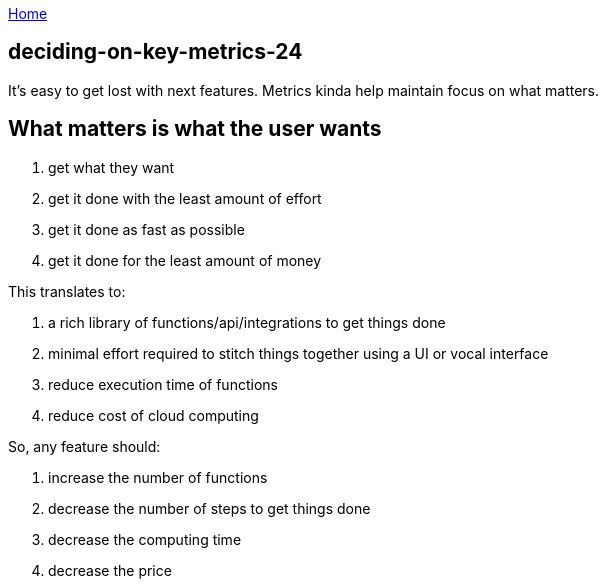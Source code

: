 :uri-asciidoctor: http://asciidoctor.org
:icons: font
:source-highlighter: pygments
:nofooter:

++++
<script>
  (function(i,s,o,g,r,a,m){i['GoogleAnalyticsObject']=r;i[r]=i[r]||function(){
  (i[r].q=i[r].q||[]).push(arguments)},i[r].l=1*new Date();a=s.createElement(o),
  m=s.getElementsByTagName(o)[0];a.async=1;a.src=g;m.parentNode.insertBefore(a,m)
  })(window,document,'script','https://www.google-analytics.com/analytics.js','ga');
  ga('create', 'UA-90513711-1', 'auto');
  ga('send', 'pageview');
</script>
++++

link:index[Home]

== deciding-on-key-metrics-24




It's easy to get lost with next features. Metrics kinda help maintain focus on what matters.


== What matters is what the user wants


. get what they want
. get it done with the least amount of effort
. get it done as fast as possible
. get it done for the least amount of money


This translates to:

. a rich library of functions/api/integrations to get things done
. minimal effort required to stitch things together using a UI or vocal interface 
. reduce execution time of functions
. reduce cost of cloud computing


So, any feature should:

. increase the number of functions
. decrease the number of steps to get things done
. decrease the computing time
. decrease the price
